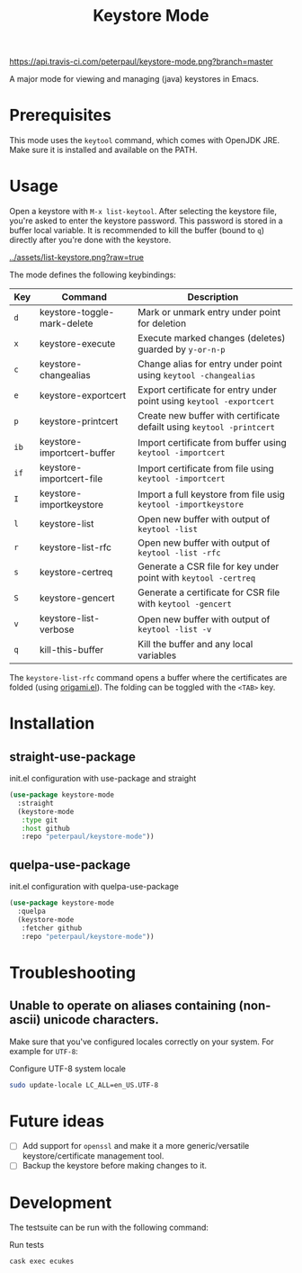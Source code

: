 #+TITLE: Keystore Mode
#+OPTIONS: toc:2

#+CAPTION: Travis build status
#+NAME:    fig:travis-status
[[https://api.travis-ci.com/peterpaul/keystore-mode.png?branch=master]]

A major mode for viewing and managing (java) keystores in Emacs.

* Prerequisites

This mode uses the =keytool= command, which comes with OpenJDK JRE.
Make sure it is installed and available on the PATH.

* Usage

Open a keystore with =M-x list-keytool=. After selecting the keystore file, you're
asked to enter the keystore password. This password is stored in a buffer local
variable. It is recommended to kill the buffer (bound to =q=) directly after
you're done with the keystore.

#+CAPTION: Screenshot of list-keystore
#+NAME:    fig:list-keystore
[[../assets/list-keystore.png?raw=true]]

The mode defines the following keybindings:

| Key  | Command                     | Description                                                           |
|------+-----------------------------+-----------------------------------------------------------------------|
| =d=  | keystore-toggle-mark-delete | Mark or unmark entry under point for deletion                         |
| =x=  | keystore-execute            | Execute marked changes (deletes) guarded by =y-or-n-p=                |
| =c=  | keystore-changealias        | Change alias for entry under point using =keytool -changealias=       |
| =e=  | keystore-exportcert         | Export certificate for entry under point using =keytool -exportcert=  |
| =p=  | keystore-printcert          | Create new buffer with certificate defailt using =keytool -printcert= |
| =ib= | keystore-importcert-buffer  | Import certificate from buffer using =keytool -importcert=            |
| =if= | keystore-importcert-file    | Import certificate from file using =keytool -importcert=              |
| =I=  | keystore-importkeystore     | Import a full keystore from file usig =keytool -importkeystore=       |
| =l=  | keystore-list               | Open new buffer with output of =keytool -list=                        |
| =r=  | keystore-list-rfc           | Open new buffer with output of =keytool -list -rfc=                   |
| =s=  | keystore-certreq            | Generate a CSR file for key under point with =keytool -certreq=       |
| =S=  | keystore-gencert            | Generate a certificate for CSR file with =keytool -gencert=           |
| =v=  | keystore-list-verbose       | Open new buffer with output of =keytool -list -v=                     |
| =q=  | kill-this-buffer            | Kill the buffer and any local variables                               |

The =keystore-list-rfc= command opens a buffer where the certificates are folded (using [[https://github.com/gregsexton/origami.el][origami.el]]).
The folding can be toggled with the =<TAB>= key.

* Installation
** straight-use-package

#+CAPTION: init.el configuration with use-package and straight
#+BEGIN_SRC emacs-lisp
(use-package keystore-mode
  :straight
  (keystore-mode
   :type git
   :host github
   :repo "peterpaul/keystore-mode"))
#+END_SRC

** quelpa-use-package

#+CAPTION: init.el configuration with quelpa-use-package
#+BEGIN_SRC emacs-lisp
(use-package keystore-mode
  :quelpa
  (keystore-mode
   :fetcher github
   :repo "peterpaul/keystore-mode"))
#+END_SRC

* Troubleshooting

** Unable to operate on aliases containing (non-ascii) unicode characters.

Make sure that you've configured locales correctly on your system. For example for =UTF-8=:

#+CAPTION: Configure UTF-8 system locale
#+BEGIN_SRC sh
sudo update-locale LC_ALL=en_US.UTF-8
#+END_SRC

* Future ideas

- [ ] Add support for =openssl= and make it a more generic/versatile keystore/certificate management tool.
- [ ] Backup the keystore before making changes to it.

* Development

The testsuite can be run with the following command:

#+CAPTION: Run tests
#+BEGIN_SRC sh
cask exec ecukes
#+END_SRC
